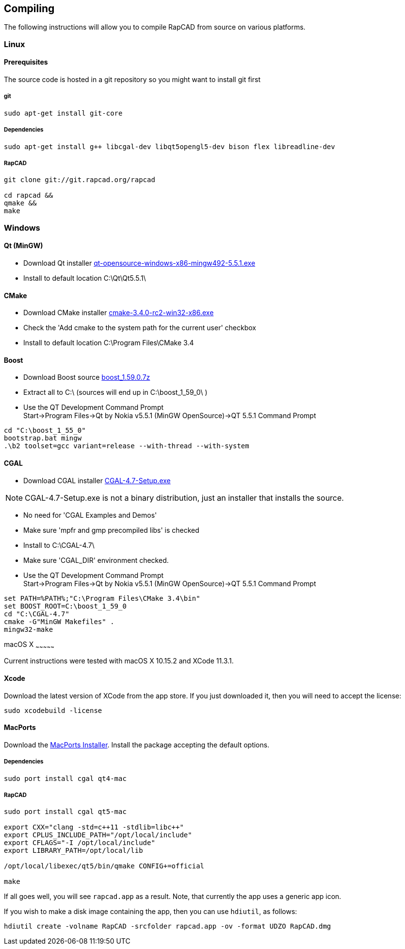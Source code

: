 ////
 *   RapCAD - Rapid prototyping CAD IDE (www.rapcad.org)
 *   Copyright (C) 2010  Giles Bathgate
 *
 *   This program is free software: you can redistribute it and/or modify
 *   it under the terms of the GNU General Public License as published by
 *   the Free Software Foundation, either version 3 of the License, or
 *   (at your option) any later version.
 *
 *   This program is distributed in the hope that it will be useful,
 *   but WITHOUT ANY WARRANTY; without even the implied warranty of
 *   MERCHANTABILITY or FITNESS FOR A PARTICULAR PURPOSE.  See the
 *   GNU General Public License for more details.
 *
 *   You should have received a copy of the GNU General Public License
 *   along with this program.  If not, see <http://www.gnu.org/licenses/>.
////

Compiling
---------

The following instructions will allow you to compile RapCAD from source on
various platforms.

Linux
~~~~~

Prerequisites
^^^^^^^^^^^^^

The source code is hosted in a git repository so you might want to install git first

git
+++
[source,shell]
-----------------------------
sudo apt-get install git-core
-----------------------------


Dependencies
++++++++++++
[source,shell]
---------------------------------------------------------------------------------
sudo apt-get install g++ libcgal-dev libqt5opengl5-dev bison flex libreadline-dev
---------------------------------------------------------------------------------

RapCAD
++++++
[source,shell]
-------------------------------------
git clone git://git.rapcad.org/rapcad

cd rapcad &&
qmake &&
make
-------------------------------------

Windows
~~~~~~~

Qt (MinGW)
^^^^^^^^^^

* Download Qt installer
http://download.qt.io/official_releases/qt/5.5/5.5.1/qt-opensource-windows-x86-mingw492-5.5.1.exe[qt-opensource-windows-x86-mingw492-5.5.1.exe]
* Install to default location +C:\Qt\Qt5.5.1\+

CMake
^^^^^

* Download CMake installer
https://cmake.org/files/v3.4/cmake-3.4.0-rc2-win32-x86.exe[cmake-3.4.0-rc2-win32-x86.exe]
* Check the 'Add cmake to the system path for the current user' checkbox
* Install to default location +C:\Program Files\CMake 3.4+

Boost
^^^^^

* Download Boost source
http://downloads.sourceforge.net/project/boost/boost/1.59.0/boost_1.59.0.7z[boost_1.59.0.7z]
* Extract all to +C:\+ (sources will end up in +C:\boost_1_59_0\+ )
* Use the QT Development Command Prompt +
+Start->Program Files->Qt by Nokia v5.5.1 (MinGW OpenSource)->QT 5.5.1 Command Prompt+
[source,bat]
-------------------------
cd "C:\boost_1_55_0"
bootstrap.bat mingw
.\b2 toolset=gcc variant=release --with-thread --with-system
-------------------------

CGAL
^^^^

* Download CGAL installer
https://github.com/CGAL/cgal/releases/download/releases%2FCGAL-4.7/CGAL-4.7-Setup.exe[CGAL-4.7-Setup.exe]


NOTE: CGAL-4.7-Setup.exe is not a binary distribution, just an installer that installs the
source.

* No need for 'CGAL Examples and Demos'
* Make sure 'mpfr and gmp precompiled libs' is checked
* Install to +C:\CGAL-4.7\+
* Make sure 'CGAL_DIR' environment checked.
* Use the QT Development Command Prompt +
+Start->Program Files->Qt by Nokia v5.5.1 (MinGW OpenSource)->QT 5.5.1 Command Prompt+
[source,bat]
-------------------------------
set PATH=%PATH%;"C:\Program Files\CMake 3.4\bin"
set BOOST_ROOT=C:\boost_1_59_0
cd "C:\CGAL-4.7"
cmake -G"MinGW Makefiles" .
mingw32-make
-------------------------------

macOS X
~~~~~~~~~~~~~~~

Current instructions were tested with macOS X 10.15.2 and XCode 11.3.1.

Xcode
^^^^^

Download the latest version of XCode from the app store. If you just downloaded it, then you
will need to accept the license:

[source,shell]
-------------------------------------------------------------
sudo xcodebuild -license
-------------------------------------------------------------

MacPorts
^^^^^^^^

Download the
link:https://distfiles.macports.org/MacPorts/MacPorts-2.0.3-10.6-SnowLeopard.dmg[MacPorts Installer].
Install the package accepting the default options.

Dependencies
++++++++++++
[source,shell]
-------------------------------------------------------------
sudo port install cgal qt4-mac
-------------------------------------------------------------

RapCAD
++++++
[source,shell]
-------------------------
sudo port install cgal qt5-mac

export CXX="clang -std=c++11 -stdlib=libc++"
export CPLUS_INCLUDE_PATH="/opt/local/include"
export CFLAGS="-I /opt/local/include"
export LIBRARY_PATH=/opt/local/lib

/opt/local/libexec/qt5/bin/qmake CONFIG+=official

make
-------------------------

If all goes well, you will see `rapcad.app` as a result. Note, that currently the app uses a
generic app icon.

If you wish to make a disk image containing the
app, then you can use `hdiutil`, as follows:

[source,shell]
-------------------------
hdiutil create -volname RapCAD -srcfolder rapcad.app -ov -format UDZO RapCAD.dmg
-------------------------

